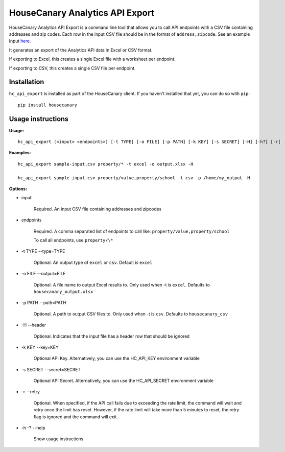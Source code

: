 HouseCanary Analytics API Export
=============================

HouseCanary Analytics API Export is a command line tool that allows you to call API endpoints
with a CSV file containing addresses and zip codes.
Each row in the input CSV file should be in the format of ``address,zipcode``. 
See an example input `here <../../bin/sample-input.csv>`_.

It generates an export of the Analytics API data in Excel or CSV format.

If exporting to Excel, this creates a single Excel file with a worksheet per endpoint.

If exporting to CSV, this creates a single CSV file per endpoint.

Installation
------------

``hc_api_export`` is installed as part of the HouseCanary client. If you haven't installed that yet, you can do so with ``pip``:

::

    pip install housecanary

Usage instructions
------------------

**Usage:**

::

    hc_api_export (<input> <endpoints>) [-t TYPE] [-o FILE] [-p PATH] [-k KEY] [-s SECRET] [-H] [-h?] [-r]

**Examples:**

::

    hc_api_export sample-input.csv property/* -t excel -o output.xlsx -H

    hc_api_export sample-input.csv property/value,property/school -t csv -p /home/my_output -H

**Options:**

- input

    Required. An input CSV file containing addresses and zipcodes

- endpoints

    Required. A comma separated list of endpoints to call like: ``property/value,property/school``

    To call all endpoints, use ``property/\*``

- -t TYPE --type=TYPE

    Optional. An output type of ``excel`` or ``csv``. Default is ``excel``

- -o FILE --output=FILE

    Optional. A file name to output Excel results to. Only used when -t is ``excel``. Defaults to ``housecanary_output.xlsx``

- -p PATH --path=PATH

    Optional. A path to output CSV files to. Only used when -t is ``csv``. Defaults to ``housecanary_csv``

- -H --header

    Optional. Indicates that the input file has a header row that should be ignored

- -k KEY --key=KEY

    Optional API Key. Alternatively, you can use the HC_API_KEY environment variable

- -s SECRET --secret=SECRET

    Optional API Secret. Alternatively, you can use the HC_API_SECRET environment variable

- -r --retry

    Optional. When specified, if the API call fails due to exceeding the rate limit, the command will wait and retry once the limit has reset. However, if the rate limit will take more than 5 minutes to reset, the retry flag is ignored and the command will exit.

- -h -? --help

    Show usage instructions